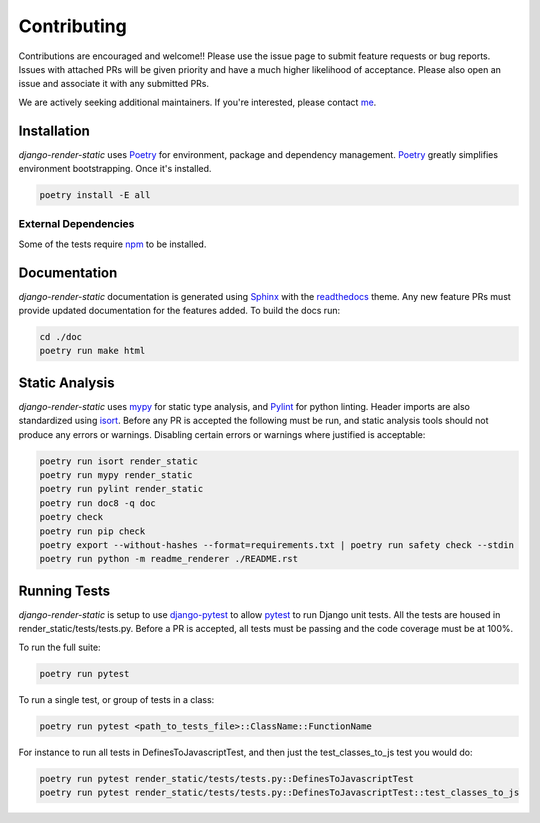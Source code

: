 .. _Poetry: https://python-poetry.org/
.. _Pylint: https://www.pylint.org/
.. _isort: https://pycqa.github.io/isort/
.. _mypy: http://mypy-lang.org/
.. _django-pytest: https://pytest-django.readthedocs.io/en/latest/
.. _pytest: https://docs.pytest.org/en/stable/
.. _Sphinx: https://www.sphinx-doc.org/en/master/
.. _readthedocs: https://readthedocs.org/
.. _me: https://github.com/bckohan
.. _npm: https://docs.npmjs.com/downloading-and-installing-node-js-and-npm

Contributing
############

Contributions are encouraged and welcome!! Please use the issue page to submit feature requests or
bug reports. Issues with attached PRs will be given priority and have a much higher likelihood of
acceptance. Please also open an issue and associate it with any submitted PRs.

We are actively seeking additional maintainers. If you're interested, please contact me_.


Installation
------------

`django-render-static` uses Poetry_ for environment, package and dependency management. Poetry_
greatly simplifies environment bootstrapping. Once it's installed.

.. code-block::

    poetry install -E all

External Dependencies
~~~~~~~~~~~~~~~~~~~~~

Some of the tests require npm_ to be installed.

Documentation
-------------

`django-render-static` documentation is generated using Sphinx_ with the readthedocs_ theme. Any
new feature PRs must provide updated documentation for the features added. To build the docs run:

.. code-block::

    cd ./doc
    poetry run make html


Static Analysis
---------------

`django-render-static` uses mypy_ for static type analysis, and Pylint_ for python linting.
Header imports are also standardized using isort_. Before any PR is accepted the following must be
run, and static analysis tools should not produce any errors or warnings. Disabling certain errors
or warnings where justified is acceptable:

.. code-block::

    poetry run isort render_static
    poetry run mypy render_static
    poetry run pylint render_static
    poetry run doc8 -q doc
    poetry check
    poetry run pip check
    poetry export --without-hashes --format=requirements.txt | poetry run safety check --stdin
    poetry run python -m readme_renderer ./README.rst


Running Tests
-------------

`django-render-static` is setup to use django-pytest_ to allow pytest_ to run Django unit tests.
All the tests are housed in render_static/tests/tests.py. Before a PR is accepted, all
tests must be passing and the code coverage must be at 100%.

To run the full suite:

.. code-block::

    poetry run pytest

To run a single test, or group of tests in a class:

.. code-block::

    poetry run pytest <path_to_tests_file>::ClassName::FunctionName

For instance to run all tests in DefinesToJavascriptTest, and then just the test_classes_to_js test
you would do:

.. code-block::

    poetry run pytest render_static/tests/tests.py::DefinesToJavascriptTest
    poetry run pytest render_static/tests/tests.py::DefinesToJavascriptTest::test_classes_to_js

